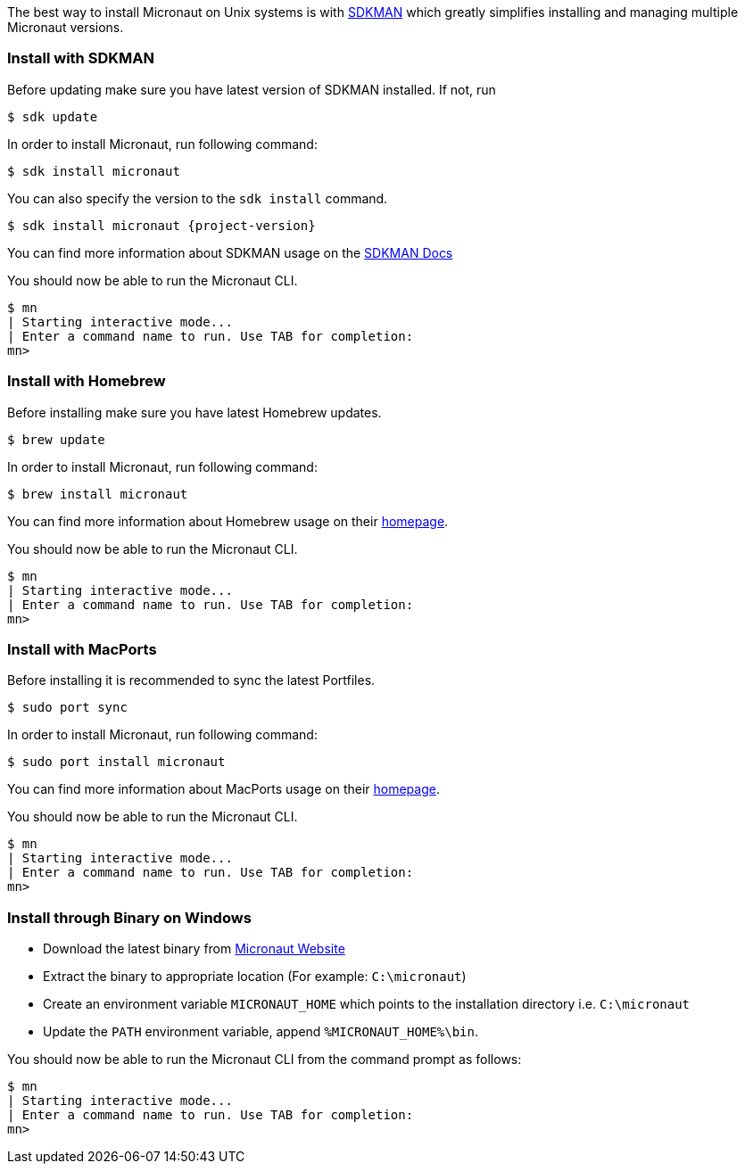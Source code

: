 The best way to install Micronaut on Unix systems is with http://sdkman.io/[SDKMAN] which greatly simplifies installing
and managing multiple Micronaut versions.

=== Install with SDKMAN

Before updating make sure you have latest version of SDKMAN installed. If not, run

[source,bash]
----
$ sdk update
----

In order to install Micronaut, run following command:

[source,bash]
----
$ sdk install micronaut
----

You can also specify the version to the `sdk install` command.

[source,bash,subs="attributes"]
----
$ sdk install micronaut {project-version}
----

You can find more information about SDKMAN usage on the http://sdkman.io/usage[SDKMAN Docs]

You should now be able to run the Micronaut CLI.

[source,bash]
----
$ mn
| Starting interactive mode...
| Enter a command name to run. Use TAB for completion:
mn>
----

=== Install with Homebrew

Before installing make sure you have latest Homebrew updates.

[source,bash]
----
$ brew update
----

In order to install Micronaut, run following command:

[source,bash]
----
$ brew install micronaut
----

You can find more information about Homebrew usage on their https://brew.sh/[homepage].

You should now be able to run the Micronaut CLI.

[source,bash]
----
$ mn
| Starting interactive mode...
| Enter a command name to run. Use TAB for completion:
mn>
----

=== Install with MacPorts

Before installing it is recommended to sync the latest Portfiles.

[source,bash]
----
$ sudo port sync
----

In order to install Micronaut, run following command:

[source,bash]
----
$ sudo port install micronaut
----

You can find more information about MacPorts usage on their https://www.macports.org[homepage].

You should now be able to run the Micronaut CLI.

[source,bash]
----
$ mn
| Starting interactive mode...
| Enter a command name to run. Use TAB for completion:
mn>
----

=== Install through Binary on Windows

* Download the latest binary from http://micronaut.io/download.html[Micronaut Website]
* Extract the binary to appropriate location (For example: `C:\micronaut`)
* Create an environment variable `MICRONAUT_HOME` which points to the installation directory i.e. `C:\micronaut`
* Update the `PATH` environment variable, append `%MICRONAUT_HOME%\bin`.

You should now be able to run the Micronaut CLI from the command prompt as follows:

[source,bash]
----
$ mn
| Starting interactive mode...
| Enter a command name to run. Use TAB for completion:
mn>
----